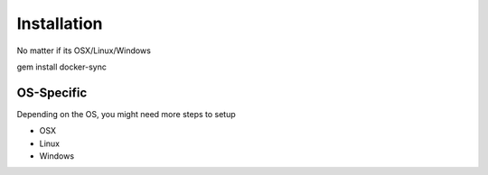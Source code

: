 Installation
============

No matter if its OSX/Linux/Windows

gem install docker-sync

OS-Specific
-----------
Depending on the OS, you might need more steps to setup

- OSX
- Linux
- Windows
